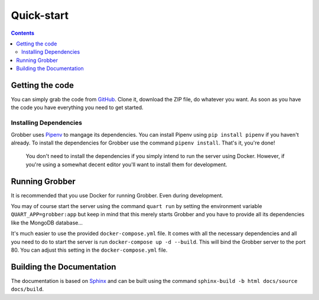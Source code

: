 Quick-start
===========

.. contents:: Contents


Getting the code
----------------
You can simply grab the code from `GitHub <https://github.com/MyAnimeStream/grobber>`_.
Clone it, download the ZIP file, do whatever you want. As soon as you have the code
you have everything you need to get started.

Installing Dependencies
^^^^^^^^^^^^^^^^^^^^^^^
Grobber uses `Pipenv <https://pipenv.readthedocs.io>`_ to mangage its dependencies.
You can install Pipenv using ``pip install pipenv`` if you haven't already.
To install the dependencies for Grobber use the command ``pipenv install``.
That's it, you're done!

    You don't need to install the dependencies if you simply intend to run
    the server using Docker. However, if you're using a somewhat decent editor
    you'll want to install them for development.

Running Grobber
---------------
It is recommended that you use Docker for running Grobber. Even during development.

You may of course start the server using the command ``quart run`` by setting the
environment variable ``QUART_APP=grobber:app`` but keep in mind that this merely starts
Grobber and you have to provide all its dependencies like the MongoDB database...

It's much easier to use the provided ``docker-compose.yml`` file. It comes with all the necessary
dependencies and all you need to do to start the server is run ``docker-compose up -d --build``.
This will bind the Grobber server to the port 80. You can adjust this setting in the
``docker-compose.yml`` file.


Building the Documentation
--------------------------
The documentation is based on `Sphinx <http://www.sphinx-doc.org>`_ and can be built using
the command ``sphinx-build -b html docs/source docs/build``.
